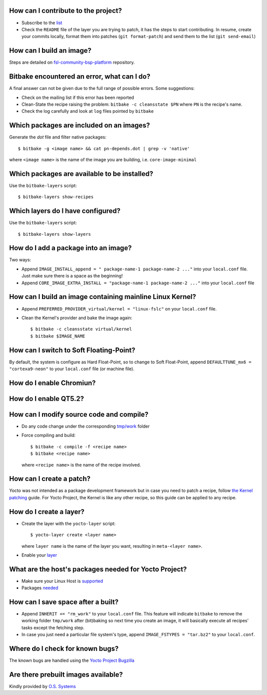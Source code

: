 How can I contribute to the project?
------------------------------------

* Subscribe to the `list <http://freescale.github.io/#contributing>`_
* Check the ``README`` file of the layer you are trying to patch, it has the 
  steps to start contributing. In resume, create your commits locally, 
  format them into patches (``git format-patch``) and send them to the 
  list (``git send-email``)

How can I build an image?
-------------------------

Steps are detailed on `fsl-community-bsp-platform <https://github.com/Freescale/fsl-community-bsp-platform>`_ repository.


Bitbake encountered an error, what can I do?
--------------------------------------------

A final answer can not be given due to the full range of possible errors. Some suggestions:

* Check on the mailing list if this error has been reported
* Clean-State the recipe raising the problem: ``bitbake -c cleansstate $PN`` where ``PN``
  is the recipe's name.
* Check the log carefully and look at ``log`` files pointed by ``bitbake``


Which packages are included on an images?
-----------------------------------------------

Generate the `dot` file and filter native packages::

    $ bitbake -g <image name> && cat pn-depends.dot | grep -v 'native'

where ``<image name>`` is the name of the image you are building, i.e. ``core-image-minimal``


Which packages are available to be installed?
---------------------------------------------

Use the ``bitbake-layers`` script::

    $ bitbake-layers show-recipes


Which layers do I have configured?
----------------------------------

Use the ``bitbake-layers`` script::
    
    $ bitbake-layers show-layers

How do I add a package into an image?
-------------------------------------

Two ways:

* Append ``IMAGE_INSTALL_append = " package-name-1 package-name-2 ..."`` into your 
  ``local.conf`` file. Just make sure there is a space as the beginning!

* Append ``CORE_IMAGE_EXTRA_INSTALL = "package-name-1 package-name-2 ..."`` into your
  ``local.conf`` file


How can I build an image containing mainline Linux Kernel?
----------------------------------------------------------

* Append ``PREFERRED_PROVIDER_virtual/kernel = "linux-fslc"`` on your ``local.conf``
  file.

* Clean the Kernel's provider and bake the image again::

    $ bitbake -c cleansstate virtual/kernel
    $ bitbake $IMAGE_NAME

How can I switch to Soft Floating-Point?
----------------------------------------

By default, the system is configure as Hard Float-Point, so to change to Soft Float-Point,
append ``DEFAULTTUNE_mx6 = "cortexa9-neon"`` to your ``local.conf`` file (or machine file).

How do I enable Chromiun?
-------------------------

How do I enable QT5.2?
----------------------

How can I modify source code and compile?
-----------------------------------------

* Do any code change under the corresponding `tmp/work <http://www.yoctoproject.org/docs/current/dev-manual/dev-manual.html#finding-the-temporary-source-code>`_ folder

* Force compiling and build::

    $ bitbake -c compile -f <recipe name>
    $ bitbake <recipe name>

  where ``<recipe name>`` is the name of the recipe involved.

How can I create a patch?
-------------------------

Yocto was not intended as a package development framework but in case you need to patch 
a recipe, follow `the Kernel patching <http://www.yoctoproject.org/docs/current/dev-manual/dev-manual.html#patching-the-kernel>`_ guide. For Yocto Project, the Kernel is like any
other recipe, so this guide can be applied to any recipe.

How do I create a layer?
------------------------

* Create the layer with the ``yocto-layer`` script::

    $ yocto-layer create <layer name>

  where ``layer name`` is the name of the layer you want, resulting in ``meta-<layer name>``.

* Enable your `layer <http://www.yoctoproject.org/docs/current/dev-manual/dev-manual.html#enabling-your-layer>`_

What are the host's packages needed for Yocto Project?
------------------------------------------------------

* Make sure your Linux Host is `supported <http://www.yoctoproject.org/docs/1.5.1/ref-manual/ref-manual.html#detailed-supported-distros>`_

* Packages `needed <http://www.yoctoproject.org/docs/1.5.1/ref-manual/ref-manual.html#required-packages-for-the-host-development-system>`_


How can I save space after a built?
-----------------------------------

* Append ``INHERIT += "rm_work"`` to your ``local.conf`` file. This feature will indicate
  ``bitbake`` to remove the working folder ``tmp/work`` after (bit)baking so next 
  time you create an image, it will basically execute all recipes' tasks except the 
  fetching step.

* In case you just need a particular file system's type, append ``IMAGE_FSTYPES = "tar.bz2"``
  to your ``local.conf``.

Where do I check for known bugs?
----------------------------------

The known bugs are handled using the `Yocto Project Bugzilla <https://bugzilla.yoctoproject.org/buglist.cgi?quicksearch=meta-fsl-arm>`_


Are there prebuilt images available?
------------------------------------

Kindly provided by `O.S. Systems <http://ci.ossystems.com.br/public/fsl-community-bsp/>`_
